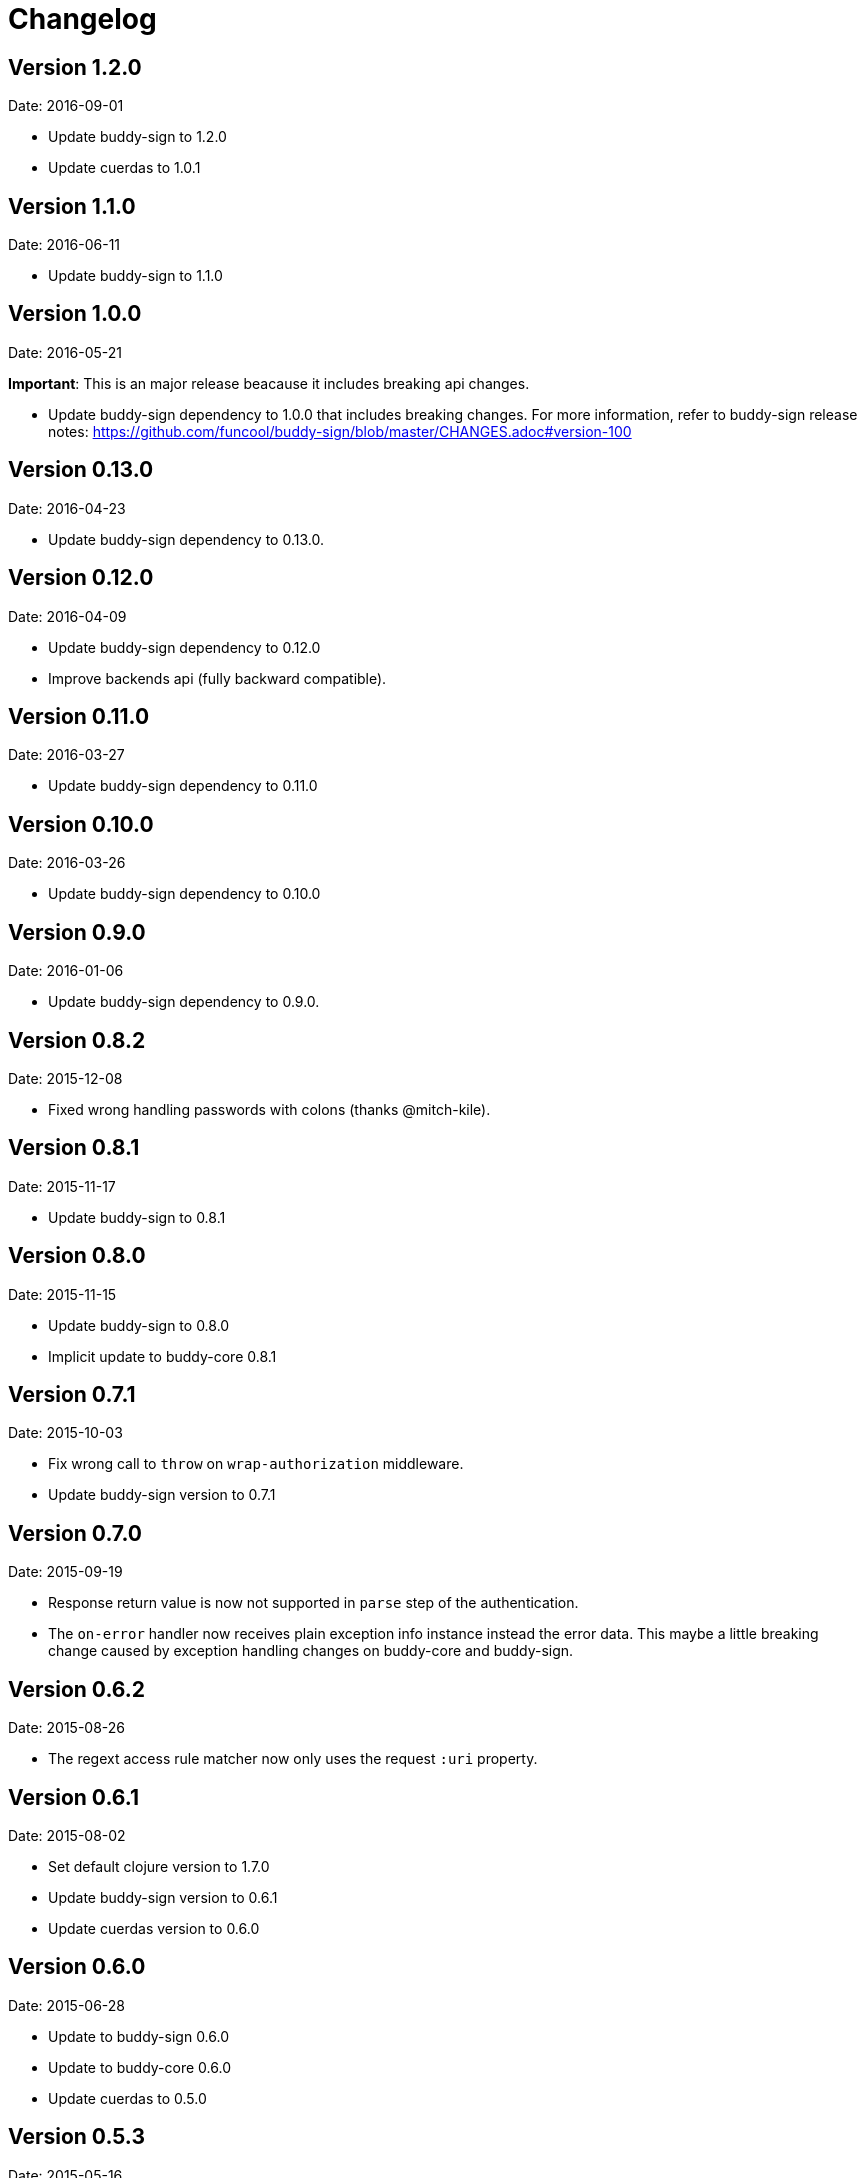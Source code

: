 = Changelog

== Version 1.2.0

Date: 2016-09-01

- Update buddy-sign to 1.2.0
- Update cuerdas to 1.0.1


== Version 1.1.0

Date: 2016-06-11

- Update buddy-sign to 1.1.0


== Version 1.0.0

Date: 2016-05-21

**Important**: This is an major release beacause it includes breaking api changes.

- Update buddy-sign dependency to 1.0.0 that includes breaking changes. For
  more information, refer to buddy-sign release notes:
  https://github.com/funcool/buddy-sign/blob/master/CHANGES.adoc#version-100



== Version 0.13.0

Date: 2016-04-23

- Update buddy-sign dependency to 0.13.0.


== Version 0.12.0

Date: 2016-04-09

- Update buddy-sign dependency to 0.12.0
- Improve backends api (fully backward compatible).


== Version 0.11.0

Date: 2016-03-27

- Update buddy-sign dependency to 0.11.0


== Version 0.10.0

Date: 2016-03-26

- Update buddy-sign dependency to 0.10.0


== Version 0.9.0

Date: 2016-01-06

- Update buddy-sign dependency to 0.9.0.


== Version 0.8.2

Date: 2015-12-08

- Fixed wrong handling passwords with colons (thanks @mitch-kile).


== Version 0.8.1

Date: 2015-11-17

- Update buddy-sign to 0.8.1


== Version 0.8.0

Date: 2015-11-15

- Update buddy-sign to 0.8.0
- Implicit update to buddy-core 0.8.1


== Version 0.7.1

Date: 2015-10-03

- Fix wrong call to `throw` on `wrap-authorization` middleware.
- Update buddy-sign version to 0.7.1


== Version 0.7.0

Date: 2015-09-19

- Response return value is now not supported in `parse` step of the authentication.
- The `on-error` handler now receives plain exception info instance instead
  the error data. This maybe a little breaking change caused by exception handling
  changes on buddy-core and buddy-sign.


== Version 0.6.2

Date: 2015-08-26

- The regext access rule matcher now only uses the request `:uri` property.


== Version 0.6.1

Date: 2015-08-02

- Set default clojure version to 1.7.0
- Update buddy-sign version to 0.6.1
- Update cuerdas version to 0.6.0


== Version 0.6.0

Date: 2015-06-28

- Update to buddy-sign 0.6.0
- Update to buddy-core 0.6.0
- Update cuerdas to 0.5.0


== Version 0.5.3

Date: 2015-05-16

- Remove ring dependency.
- Implement some http related functios as protocols for easy
  extensibility by third party. Making it more compatible with
  `funcool/catacumba` as example.

== Version 0.5.2

Date: 2015-05-09

- Update clout version to 2.1.2
- Update buddy-sign version to 0.5.1 (that fixes unexpected exceptions on parsing wrong tokens)


== Version 0.5.1

Date: 2015-04-16

- Add support for access to uri matching tokens when clout url matching
  system is used in access rules.


== Version 0.5.0

Date: 2015-04-03

- Update buddy-sign to 0.5.0
- Add JWE (Json Web Token) auth backend.
- Improved exception based ahorization functions.
- Add `on-error` parameter to JWS backend.
- Add support for multiple backends. (thanks to @r0man)
- Add support for match for http method for acces rules (thanks to @r0man)
- Fix wrong behavior :or logic operator on access rules dsl (thanks to @r0man)
- Removed any java source, now is 100% clojure.


== Version 0.4.2

Date: 2015-03-29

- Update buddy-sign to 0.4.2


== Version 0.4.1

Date: 2015-03-14

- Fix bug in uri handling in accessrules.
- Remove unnecesary headers normalization.
- Upgrade buddy-sign to 0.4.1
- Upgrade buddy-core to 0.4.2
- Upgrade cuerdas to 0.3.1


== Version 0.4.0

Date: 2014-02-22

- Removed signed token backend.
- Add jws backend, as replacement for signed token backend.
- Update buddy-core version to 0.4.0
- Update buddy-sign vetsion to 0.4.0
- Update slingshot to 0.12.2


== Version 0.3.0

Date: 2015-01-24

- First version splitted from monolitic buddy package.
- Refactored auth access rules module with features from
  https://github.com/yogthos/ring-access-rules
- Fix bugs on auth backends related to headers parsing.
